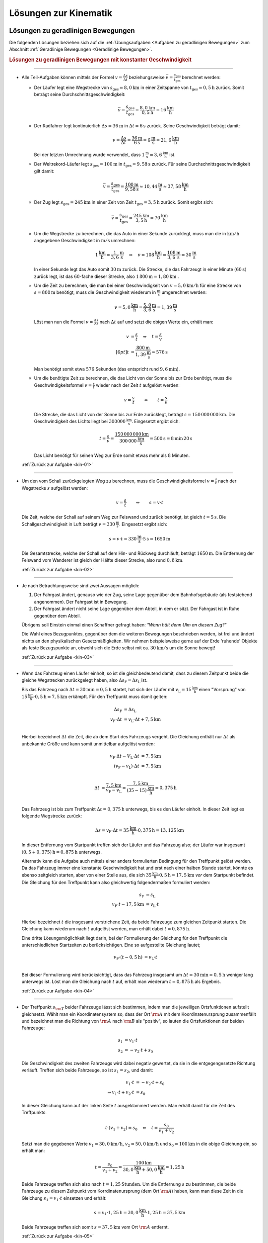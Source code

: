 
.. _Lösungen zur Kinematik:

Lösungen zur Kinematik
======================

.. _Lösungen zu geradlinigen Bewegungen:

Lösungen zu geradlinigen Bewegungen
-----------------------------------

Die folgenden Lösungen beziehen sich auf die :ref:`Übungsaufgaben <Aufgaben zu
geradlinigen Bewegungen>` zum Abschnitt :ref:`Geradlinige Bewegungen <Geradlinige
Bewegungen>`.


.. rubric:: Lösungen zu geradlinigen Bewegungen mit konstanter Geschwindigkeit

----

.. _kin-01l:

* Alle Teil-Aufgaben können mittels der Formel :math:`v = \frac{\Delta s}{\Delta
  t}` beziehungsweise :math:`\bar{v} = \frac{s _{\mathrm{ges}}}{t
  _{\mathrm{ges}}}` berechnet werden:

  - Der Läufer legt eine Wegstrecke von :math:`s_{\mathrm{ges}} = \unit[8,0]{km}` in
    einer Zeitspanne von :math:`t_{\mathrm{ges}} = \unit[0,5]{h}` zurück. Somit
    beträgt seine Durchschnittsgeschwindigkeit:

    .. math::

        \bar{v} = \frac{s_{\mathrm{ges}}}{t_{\mathrm{ges}}} =
        \frac{\unit[8,0]{km}}{\unit[0,5]{h}} = \unit[16]{\frac{km}{h}}

  - Der Radfahrer legt kontinuierlich :math:`\Delta s = \unit[36]{m}` in
    :math:`\Delta t = \unit[6]{s}` zurück. Seine Geschwindigkeit beträgt damit:

    .. math::

        v = \frac{\Delta s}{\Delta t} = \frac{\unit[36]{m}}{\unit[6]{s}} =
        \unit[6]{\frac{m}{s}} = \unit[21,6]{\frac{km}{h}}

    Bei der letzten Umrechnung wurde verwendet, dass
    :math:`\unit[1]{\frac{m}{s}} = \unit[3,6]{\frac{km}{h}}` ist.

  - Der Weltrekord-Läufer legt :math:`s_{\mathrm{ges}}=\unit[100]{m}` in
    :math:`t_{\mathrm{ges}} = \unit[9,58]{s}` zurück. Für seine
    Durchschnittsgeschwindigkeit gilt damit:

    .. math::

        \bar{v = \frac{s_{\mathrm{ges}}}{t_{\mathrm{ges}}}} =
        \frac{\unit[100]{m}}{\unit[9,58]{s}} \approx \unit[10,44]{\frac{m}{s}}
        \approx \unit[37,58]{\frac{km}{h}}

  - Der Zug legt :math:`s_{\mathrm{ges}} = \unit[245]{km}` in einer Zeit von
    Zeit :math:`t_{\mathrm{ges}} = \unit[3,5]{h}` zurück. Somit ergibt sich:

  .. math::

      \bar{v} = \frac{s_{\mathrm{ges}}}{t_{\mathrm{ges}}} =
      \frac{\unit[245]{km}}{\unit[3,5]{h}} = \unit[70]{\frac{km}{h} }

  - Um die Wegstrecke zu berechnen, die das Auto in einer Sekunde zurücklegt,
    muss man die in :math:`\unit[]{km/h}` angegebene Geschwindigkeit in
    :math:`\unit[]{m/s}` umrechnen:

    .. math::

        \unit[1]{\frac{km}{h} } = \unit[\frac{1}{3,6} ]{\frac{m}{s} } \quad
        \Rightarrow \quad v = \unit[108]{\frac{km}{h} } = \unit[\frac{108}{3,6}
        ]{\frac{m}{s} } = \unit[30]{\frac{m}{s} }

    In einer Sekunde legt das Auto somit :math:`\unit[30]{m}` zurück. Die Strecke,
    die das Fahrzeugt in einer Minute :math:`(\unit[60]{s})` zurück legt, ist das
    :math:`60`-fache dieser Strecke, also :math:`\unit[1\,800]{m} =
    \unit[1,80]{km}` .

  - Um die Zeit zu berechnen, die man bei einer Geschwindigkeit von
    :math:`v=\unit[5,0]{km/h}` für eine Strecke von :math:`s= \unit[800]{m}`
    benötigt, muss die Geschwindigkeit wiederum in :math:`\unit{\frac{m}{s}}`
    umgerechnet werden:

    .. math::

        v = \unit[5,0]{\frac{km}{h}} = \unit[\frac{5,0}{3,6}]{\frac{m}{s}} =
        \unit[1,39]{\frac{m}{s}}


    Löst man nun die Formel :math:`v = \frac{\Delta s}{\Delta t}` nach
    :math:`\Delta t` auf und setzt die obigen Werte ein, erhält man:

    .. math::

        v &= \frac{s}{t} \quad \Leftrightarrow \quad t = \frac{s}{v} \\[6pt]
        t &= \frac{\unit[800]{m}}{\unit[1,39]{\frac{m}{s} }} \approx \unit[576]{s}

    Man benötigt somit etwa :math:`576` Sekunden (das entspricht rund
    :math:`\unit[9,6]{min}`).

  - Um die benötigte Zeit zu berechnen, die das Licht von der Sonne bis zur Erde
    benötigt, muss die Geschwindigkeitsformel :math:`v = \frac{s}{t}` wieder
    nach der Zeit :math:`t` aufgelöst werden:

    .. math::

        v = \frac{s}{t} \qquad \Leftrightarrow \qquad t = \frac{s}{v}

    Die Strecke, die das Licht von der Sonne bis zur Erde zurücklegt, beträgt
    :math:`s = \unit[150\,000\,000]{km}`. Die Geschwindigkeit des Lichts liegt bei
    :math:`\unit[300 000]{\frac{km}{s} }`. Eingesetzt ergibt sich:

    .. math::

        t = \frac{s}{v}  =
        \frac{\unit[150\,000\,000]{km}}{\unit[300\,000]{\frac{km}{s} }} =
        \unit[500]{s}= \unit[8]{min} \, \unit[20]{s}

    Das Licht benötigt für seinen Weg zur Erde somit etwas mehr als :math:`8` Minuten.

  :ref:`Zurück zur Aufgabe <kin-01>`

----

.. _kin-02l:

* Um den vom Schall zurückgelegten Weg zu berechnen, muss die
  Geschwindigkeitsformel :math:`v = \frac{s}{t}` nach der Wegstrecke :math:`s`
  aufgelöst werden:

  .. math::

      v = \frac{s}{t} \qquad \Leftrightarrow \qquad s = v \cdot t

  Die Zeit, welche der Schall auf seinem Weg zur Felswand und zurück
  benötigt, ist gleich :math:`t = \unit[5]{s}`. Die Schallgeschwindigkeit in Luft
  beträgt :math:`v = \unit[330]{\frac{m}{s} }`. Eingesetzt ergibt sich:

  .. math::

      s = v \cdot t = \unit[330]{\frac{m}{s} } \cdot \unit[5]{s} = \unit[1650]{m}

  Die Gesamtstrecke, welche der Schall auf dem Hin- und Rückweg durchläuft,
  beträgt :math:`\unit[1650]{m}`. Die Entfernung der Felswand vom Wanderer ist
  gleich der Hälfte dieser Strecke, also rund :math:`\unit[0,8]{km}`.

  :ref:`Zurück zur Aufgabe <kin-02>`

----

.. _kin-03l:

* Je nach Betrachtungsweise sind zwei Aussagen möglich:

  1. Der Fahrgast ändert, genauso wie der Zug, seine Lage gegenüber dem
     Bahnhofsgebäude (als feststehend angenommen). Der Fahrgast ist in
     Bewegung.

  2. Der Fahrgast ändert nicht seine Lage gegenüber dem Abteil, in dem er
     sitzt. Der Fahrgast ist in Ruhe gegenüber dem Abteil.

  Übrigens soll Einstein einmal einen Schaffner gefragt haben: *"Wann hält
  denn Ulm an diesem Zug?"*

  Die Wahl eines Bezugpunktes, gegenüber dem die weiteren Bewegungen
  beschrieben werden, ist frei und ändert nichts an den physikalischen
  Gesetzmäßigkeiten. Wir nehmen beispielsweise gerne auf der Erde 'ruhende'
  Objekte als feste Bezugspunkte an, obwohl sich die Erde selbst mit ca.
  :math:`\unit[30]{km/s}` um die Sonne bewegt!

  :ref:`Zurück zur Aufgabe <kin-03>`

----

.. _kin-04l:

* Wenn das Fahrzeug einen Läufer einholt, so ist die gleichbedeutend damit, dass
  zu diesem Zeitpunkt beide die gleiche Wegstrecken zurückgelegt haben, also
  :math:`\Delta s_{\mathrm{F}} = \Delta s _{\mathrm{L}}` ist.

  Bis das Fahrzeug nach :math:`\Delta t = \unit[30]{min} = \unit[0,5]{h}`
  startet, hat sich der Läufer mit :math:`v _{\mathrm{L}} =
  \unit[15]{\frac{km}{h}}` einen "Vorsprung" von :math:`\unit[15]{\frac{km}{h}}
  \cdot \unit[0,5]{h} = \unit[7,5]{km}` erkämpft. Für den Treffpunkt muss damit
  gelten:

  .. math::

      \Delta s_{\mathrm{F}} &= \Delta s _{\mathrm{L}} \\
      v_{\mathrm{F}} \cdot \Delta t &= v_{\mathrm{L}} \cdot \Delta t +
      \unit[7,5]{km} \\

  Hierbei bezeichnet :math:`\Delta t` die Zeit, die ab dem Start des Fahrzeugs
  vergeht. Die Gleichung enthält nur :math:`\Delta t` als unbekannte Größe und
  kann somit unmittelbar aufgelöst werden:

  .. math::

      v_{\mathrm{F}} \cdot \Delta t - V _{\mathrm{L}} \cdot \Delta t &= \unit[7,5]{km} \\
      (v_{\mathrm{F}} - v _{\mathrm{L}}) \cdot \Delta t &= \unit[7,5]{km} \\

  .. math::

      \Delta t &= \frac{\unit[7,5]{km}}{v_{\mathrm{F}} - v _{\mathrm{L}}} = 
      \frac{\unit[7,5]{km}}{\unit[(35-15)]{\frac{km}{h}}} = \unit[0,375]{h}\\

  Das Fahrzeug ist bis zum Treffpunkt :math:`\Delta t = \unit[0,375]{h}`
  unterwegs, bis es den Läufer einholt. In dieser Zeit legt es folgende Wegstrecke
  zurück:

  .. math::

      \Delta s = v _{\mathrm{F}} \cdot \Delta t = \unit[35]{\frac{km}{h}} \cdot
      \unit[0,375]{h} = \unit[13,125]{km}

  In dieser Entfernung vom Startpunkt treffen sich der Läufer und das Fahrzeug
  also; der Läufer war insgesamt :math:`\unit[(0,5 + 0,375)]{h} =
  \unit[0,875]{h}` unterwegs.

  Alternativ kann die Aufgabe auch mittels einer anders formulierten Bedingung
  für den Treffpunkt gelöst werden. Da das Fahrzeug immer eine konstante
  Geschwindigkeit hat und erst nach einer halben Stunde startet, könnte es
  ebenso zeitgleich starten, aber von einer Stelle aus, die sich
  :math:`\unit[35]{\frac{km}{h}} \cdot \unit[0,5]{h} = \unit[17,5]{km}` *vor*
  dem Startpunkt befindet. Die Gleichung für den Treffpunkt kann also
  gleichwertig folgendermaßen formuliert werden:

  .. math::

      s_{\mathrm{F}} &= s _{\mathrm{L}} \\
      v _{\mathrm{F}} \cdot t - \unit[17,5]{km} &= v _{\mathrm{L}} \cdot t \\

  Hierbei bezeichnet :math:`t` die insgesamt verstrichene Zeit, da beide
  Fahrzeuge zum gleichen Zeitpunkt starten. Die Gleichung kann wiederum nach
  :math:`t` aufgelöst werden, man erhält dabei :math:`t=\unit[0,875]{h}`.

  Eine dritte Lösungsmöglichkeit liegt darin, bei der Formulierung der
  Gleichung für den Treffpunkt die unterschiedlichen Startzeiten zu
  berücksichtigen. Eine so aufgestellte Gleichung lautet;

  .. math::

      v_{\mathrm{F}} \cdot (t - \unit[0,5]{h}) &= v_{\mathrm{L}} \cdot t
      \\

  Bei dieser Formulierung wird berücksichtigt, dass das Fahrzeug insgesamt um
  :math:`\Delta t = \unit[30]{min} = \unit[0,5]{h}` weniger lang unterwegs ist. 
  Löst man die Gleichung nach :math:`t` auf, erhält man wiederum :math:`t=
  \unit[0,875]{h}` als Ergebnis.
  
  :ref:`Zurück zur Aufgabe <kin-04>`

----

.. _kin-05l:

* Der Treffpunkt :math:`s _{\rm{T}}` beider Fahrzeuge lässt sich bestimmen,
  indem man die jeweiligen Ortsfunktionen aufstellt gleichsetzt. Wählt man ein
  Koordinatensystem so, dass der Ort :math:`\rm{A}` mit dem Koordinatenursprung
  zusammenfällt und bezeichnet man die Richtung von :math:`\rm{A}` nach
  :math:`\rm{B}` als "positiv", so lauten die Ortsfunktionen der beiden
  Fahrzeuge:

  .. math::

      s_1 &= v_1 \cdot t \\
      s_2 &= - v_2 \cdot t + s_0

  Die Geschwindigkeit des zweiten Fahrzeugs wird dabei negativ gewertet, da sie
  in die entgegengesetzte Richtung verläuft. Treffen sich beide Fahrzeuge, so
  ist :math:`s_1 = s_2`, und damit:

  .. math::

      v_1 \cdot t &= -v_2 \cdot t + s_0 \\
      \Rightarrow v_1 \cdot t + v_2 \cdot t &= s_0

  In dieser Gleichung kann auf der linken Seite :math:`t` ausgeklammert werden.
  Man erhält damit für die Zeit des Treffpunkts:

  .. math::

      t \cdot (v_1 + v_2) = s_0 \quad \Leftrightarrow \quad t = \frac{s_0}{v_1 +
      v_2}

  Setzt man die gegebenen Werte :math:`v_1 = \unit[30,0]{km/h}`, :math:`v_2 =
  \unit[50,0]{km/h}` und :math:`s_0 = \unit[100]{km}` in die obige Gleichung ein,
  so erhält man:

  .. math::

      t = \frac{s_0}{v_1 + v_2} = \frac{\unit[100]{km}}{\unit[30,0]{\frac{km}{h}}
      + \unit[50,0]{\frac{km}{h}}} = \unit[1,25]{h}

  Beide Fahrzeuge treffen sich also nach :math:`t=\unit[1,25]{Stunden}`. Um die
  Entfernung :math:`s` zu bestimmen, die beide Fahrzeuge zu diesem
  Zeitpunkt vom Korrdinatenursprung (dem Ort :math:`\rm{A}`) haben, kann man
  diese Zeit in die Gleichung :math:`s_1 = v_1 \cdot t` einsetzen und erhält:

  .. math::

      s = v_1 \cdot \unit[1,25]{h} = \unit[30,0]{\frac{km}{h}} \cdot
      \unit[1,25]{h} = \unit[37,5]{km}

  Beide Fahrzeuge treffen sich somit :math:`s=\unit[37,5]{km}` vom Ort
  :math:`\rm{A}` entfernt.

  :ref:`Zurück zur Aufgabe <kin-05>`

----



.. rubric:: Lösungen zu geradlinigen Bewegungen mit konstanter Beschleunigung

----

.. _Beschleunigung-01-Lösung:

* Die Beschleunigung des Radfahrers ist gleich dem Verhältnis aus der
  Veränderung seiner Geschwindigkeit :math:`\Delta v = \unit[30]{\frac{km}{h}}
  \approx \unit[8,33]{\frac{m}{s}}` und der dafür benötigten Zeit
  :math:`\Delta t = \unit[8,0]{s}`

  .. math::

      a = \frac{\Delta v}{\Delta t} = \frac{\unit[8,33]{\frac{m}{s}
      }}{\unit[8,0]{s}} \approx \unit[1,04]{\frac{m}{s^2} }

  Die Beschleunigung des Radfahrers entspricht somit rund
  :math:`\unit[1,0]{m/s^2 }`.

  :ref:`Zurück zur Aufgabe <Beschleunigung-01>`

----

.. _Beschleunigung-02-Lösung:

* Die Geschwindigkeitsänderung :math:`\Delta v` Fahrzeugs beträgt
  :math:`\unit[100]{km/h} \approx \unit[27,28]{m/s}`, die dafür benötigte
  Zeit :math:`\Delta t=\unit[10]{s}`. Für die Beschleunigung des Fahrzeugs
  folgt somit:

  .. math::

      a = \frac{\Delta v}{\Delta t} = \frac{\unit[27,78]{\frac{m}{s}
      }}{\unit[10]{s}} \approx \unit[2,78]{\frac{m}{s^2} }

  Die Beschleunigung des Fahrzeugs beträgt also rund :math:`\unit[2,8]{m/s^2}`.
  Die Beschleunigung beim Abbrems-Vorgang hat den gleichen Betrag, denn sowohl
  die Geschwindigkeitsänderung :math:`\Delta v` als auch die dafür benötigt Zeit
  :math:`\Delta t` sind identisch. Der Beschleunigungswert trägt allerdings beim
  Bremsvorgang ein negatives Vorzeichen, denn ein Abbremsen entspricht einer
  Beschleunigung in die entgegengesetzte Richtung.

  :ref:`Zurück zur Aufgabe <Beschleunigung-02>`

----

.. _Beschleunigung-03-Lösung:

* Die Geschwindigkeitsänderung des Fahrzeugs ergibt sich aus der Differenz
  zwischen der Endgeschwindigkeit :math:`v _{\rm{2}} = \unit[36,5]{m/s}`
  (entspricht :math:`\unit[131,4]{km/h}`) und der Anfangsgeschwindigkeit
  :math:`v _{\rm{1}} = \unit[20,0]{m/s}` (entspricht :math:`\unit[72,0]{km/h}`):

  .. math::

      \Delta v = v _{\rm{2}} - v _{\rm{1}} = \unit[36,5]{\frac{m}{s} } -
      \unit[20,0]{\frac{m}{s} } = \unit[16,5]{\frac{m}{s} }

  Teilt man diesen Wert durch die für die Geschwindigkeitsänderung
  benötigte Zeit :math:`t = \unit[5,0]{s}`, so ergibt sich für die
  Beschleunigung:

  .. math::

      a = \unit[\Delta v]{\Delta t} = \frac{\unit[16,5]{\frac{m}{s}
      }}{\unit[5,0]{s}} = \unit[3,3]{\frac{m}{s^2} }

  Die Beschleunigung des Fahrzeugs beträgt somit :math:`a =
  \unit[3,3]{m/s^2}`. Vergleicht man diesen Wert mit dem Wert der
  Erdbeschleunigung :math:`g = \unit[9,81]{m/s^2}`, so erkennt man, dass ein
  Körper im freien Fall -- sofern die Reibung vernachlässigbar ist -- eine
  rund dreifach höhere Beschleunigung erfährt als im beschleunigenden
  Fahrzeug.

  Die Wegstrecke :math:`s`, die das Fahrzeug für den Beschleunigungsvorgang
  benötigt, beträgt:

  .. math::

      s = \frac{1}{2} \cdot a \cdot t^2 = \frac{1}{2} \cdot
      \unit[3,3]{\frac{m}{s^2} } \cdot (\unit[5,0]{s})^2 = \frac{1}{2} \cdot
      \unit[3,3]{\frac{m}{s^2} } \cdot \unit[25]{s^2} \approx \unit[41,25]{m}

  Das Fahrzeug benötigt somit für den Beschleunigungsvorgang rund
  :math:`\unit[41]{m}`.

  :ref:`Zurück zur Aufgabe <Beschleunigung-03>`

----

.. _Beschleunigung-04-Lösung:

* Während der Reaktionszeit von :math:`\Delta t = \unit[1,0]{s}` bewegt sich der
  PKW mit seiner Anfangsgeschwindigkeit :math:`v_0=\unit[40]{\frac{km}{h}}
  \approx \unit[11,1]{\frac{m}{s}}` weiter; für den Reaktionsweg gilt also:

  .. math::

      s _{\mathrm{Reaktion}} = v_0 \cdot \Delta t = \unit[11,1]{\frac{m}{s}}
      \cdot \unit[1,0]{s} = \unit[11,1]{m}

  Der anschließende Bremsweg kann mittels der :ref:`Bremsformel <Bremsformel>`
  :math:`v^2 - v_0^2 = 2 \cdot a \cdot s` berechnet werden; da die
  Endgeschwindigkeit :math:`v` gleich Null ist, folgt:

  .. math::

      - v_0^2 = 2 \cdot a \cdot s_{\mathrm{Brems}} \quad \Longleftrightarrow
        \quad s_{\mathrm{Brems}} = \frac{-v_0^2}{2 \cdot a} \\[5pt]
      s _{\mathrm{Brems}} = \frac{-(\unit[11,1]{\frac{m}{s}})^2}{2 \cdot
      (\unit[-4,5]{\frac{m}{s^2}})} \approx \unit[13,69]{m}

  Der PKW kommt somit nach einem Anhalteweg von rund
  :math:`s_{\mathrm{Reaktion}} + s _{\mathrm{Brems}} = \unit[(11,1 + 13,69)]{m}
  = \unit[24,8]{m}` gerade noch rechtzeitig vor dem Hindernis zum Stehen.

  :ref:`Zurück zur Aufgabe <Beschleunigung-04>`

----

.. _Beschleunigung-05-Lösung:

* Während des Sprungs wird der Badegast durch die Erdanziehung :math:`a = g =
  \unit[9,81]{m/s^2}` konstant beschleunigt. Um die Flugzeit zu bestimmen,
  kann die Formel für die zurückgelegte Wegstrecke :math:`s = \unit[5,0]{m}`
  nach der Zeit :math:`t` aufgelöst werden:

  .. math::

      s = \frac{1}{2} \cdot a \cdot t^2 \quad \Longleftrightarrow \quad t =
      \sqrt{\frac{2 \cdot s}{a} }

  .. math::

      t = \sqrt{\frac{2 \cdot s}{a} } = \sqrt{\frac{2 \cdot \unit[5,0]{m}
      }{\unit[9,81]{\frac{m}{s^2}} } } \approx \unit[1,01]{s}

  Die Flugzeit beträgt somit rund :math:`\unit[1,0]{s}`. Die Geschwindigkeit
  beim Eintauchen kann durch Einsetzen der (Erd-)Beschleunigung :math:`a = g`
  und der Flugzeit :math:`t` in die Gleichung :math:`v = a \cdot t` berechnet
  werden:

   .. math::

       v = a \cdot t = \unit[9,81]{\frac{m}{s^2}} \cdot \unit[1,01]{s} \approx
       \unit[9,9]{\frac{m}{s} }

  Die Geschwindigkeit des Badegastes beim Eintauchen beträgt somit rund
  :math:`\unit[9,9]{m/s}` (entspricht :math:`\unit[35,7]{km/h}`).

  :ref:`Zurück zur Aufgabe <Beschleunigung-05>`

----

.. _Beschleunigung-06-Lösung:

* Der Stein wird, wenn der Luftwiderstand vernachlässigt werden kann, mit
  der konstanten Beschleunigung :math:`a = g = \unit[9,81]{m/s^2}`
  beschleunigt. Die Endgeschwindigkeit :math:`v` ist gleich dem Produkt aus
  der Beschleunigung und der Zeit :math:`t = \unit[1,7]{s}`, während der die
  Beschleunigung wirkt:

  .. math::

      v = a \cdot t = \unit[9,81]{\frac{m}{s^2} } \cdot \unit[1,7]{s} \approx
      \unit[16,67]{\frac{m}{s} }

  Die Geschwindigkeit des Steins beträgt beim Aufprall somit rund
  :math:`\unit[17]{m/s} \approx~\unit[60]{km/h}`. Bis zu diesem Zeitpunkt legt
  der Stein folgende Wegstrecke :math:`s` zurück:

  .. math::

      s = \frac{1}{2} \cdot a \cdot t^2 = \frac{1}{2} \cdot
      \unit[9,81]{\frac{m}{s^2} } \cdot (\unit[1,7]{s})^2 = \frac{1}{2} \cdot
      \unit[9,81]{\frac{m}{s^2} } \cdot \unit[2,89]{s^2} \approx \unit[14,2]{m}

  Der Brunnen ist somit (mindestens) :math:`\unit[14]{m}` tief.

  :ref:`Zurück zur Aufgabe <Beschleunigung-06>`

----

.. _Beschleunigung-07-Lösung:

* Um die beim Aufprall wirkende Beschleunigung :math:`a` anhand des Bremsweges
  (der "Knautschzone") :math:`\Delta s = \unit[0,5]{m}` zu ermitteln, kann die
  Bremsformel :math:`v^2 - v_0^2 = 2 \cdot a \cdot s` genutzt werden; die
  Endgeschwindigkeit  :math:`v` des Fahrzeugs ist dabei gleich Null, die
  Beschleunigung erfolgt entgegen der Bewegungsrichtung und hat damit ein
  negatives Vorzeichen.

  Eine Geschwindigkeit von :math:`\unit[30]{km/h}` entspricht rund
  :math:`\unit[8,3]{m/s}`. Eingesetzt in die Bremsformel ergibt sich
  folgende Beschleunigung:

  .. math::

      | a | = \frac{v_0^2}{2 \cdot s} =
      \frac{\left(\unit[8,3]{\frac{m}{s}}\right)^2}{2 \cdot \unit[0,5]{m}}
      \approx \unit[69,4]{\frac{m}{s^2}}

  Eine Beschleunigung von :math:`\unit[69,4]{\frac{m}{s^2}}` entspricht etwa
  :math:`\unit[7,1]{g}`, also einer gut siebenfachen Erdbeschleunigung. Dies
  kann ein Mensch noch überleben, wenn auch mit erheblichen Verletzungen und
  sogar Bewusstlosigkeit gerechnet werden muss.

  Trifft der Wagen nicht auf eine Mauer, sondern ein identsches und mit
  gleicher Geschwindigkeit entgegenkommendes Fahrzeug, so tritt die gleiche
  Beschleunigung auf. Beide Fahrzeuge kommen genau in der Mitte zwischen
  beiden zum Stillstand und haben somit den gleichen Bremsweg, als würden sie
  gegen eine an dieser Stelle angebrachte Wand fahren. Sind die Fahrzeuge
  unterschiedlich schwer oder unterschiedlich schnell, so haben beide
  unterschiedliche Beschleunigungen, die mit Hilfe des
  :ref:`Impulserhaltungssatzes <Impulserhaltungssatz>` berechnet werden können.

  Erfolgt der Aufprall mit :math:`v_1 = \unit[50]{km/h} \approx
  \unit[13,9]{m/s}` oder :math:`v_2 = \unit[100]{km/h} \approx
  \unit[27,8]{m/s}`, so ergeben sich folgende Beschleunigungen:

  .. math::

      | a_1 | = \frac{v_1^2}{2 \cdot s} =
      \frac{\left(\unit[13,9]{\frac{m}{s}}\right)}{2 \cdot \unit[0,5]{m}}
      \approx \unit[193]{\frac{m}{s^2}} \\[8pt]

      | a_2 | = \frac{v_2^2}{2 \cdot s} =
      \frac{\left(\unit[27,8]{\frac{m}{s}}\right)}{2 \cdot \unit[0,5]{m}}
      \approx \unit[772]{\frac{m}{s^2}}

  Diese Beschleunigungen entsprechen rund :math:`\unit[20]{g}` beziehungsweise
  :math:`\unit[79]{g}` und sind somit lebensgefährlich bzw. tödlich.

  :ref:`Zurück zur Aufgabe <Beschleunigung-07>`

----


.. _Lösungen zu kreisförmigen Bewegungen:

Lösungen zu kreisförmigen Bewegungen
------------------------------------

Die folgenden Lösungen beziehen sich auf die :ref:`Übungsaufgaben <Aufgaben zu
kreisförmigen Bewegungen>` zum Abschnitt :ref:`Kreisförmige Bewegungen
<Kreisförmige Bewegungen>`.

----

.. _Kreisbewegung-01-Lösung:

* Wenn die Schnur reißt, fliegt der Stein geradlinig in Richtung seiner
  Momentangeschwindigkeit :math:`\vec{v}` weiter, also senkrecht zu der
  Richtung, welche die Schnur zum Zeitpunkt des Reißens hatte.

    .. pic!

  Bei der kreisförmigen Bewegung handelt es sich somit um eine beschleunigte
  Bewegung: Auch wenn sich der Wert seiner Geschwindigkeit nicht ändert, so
  ändert sich auf einer Kreisbahn doch kontinuierlich die Richtung. Die dazu
  nötige (Radial-)Kraft wird mittels der Schnur auf den Stein übertragen.

  :ref:`Zurück zur Aufgabe <Kreisbewegung-01>`

----

.. _Kreisbewegung-02-Lösung:

* Die Umlaufzeit des Kieselsteins kann anhand seiner Kreisfrequenz :math:`f
  = \unit[1,8]{s}` berechnet werden:

  .. math::

      f = \frac{1}{T} \quad \Longleftrightarrow \quad T = \frac{1}{f}

  .. math::

      T = \frac{1}{f} = \unit[1]{\unit[1,8]{\frac{1}{s} }} \approx \unit[0,56]{s}

  Für die Winkelgeschwindigkeit :math:`\omega` des Kieselsteins gilt:

  .. math::

      \omega = \frac{2 \cdot \pi }{T} = 2 \cdot \pi \cdot f = 2 \cdot \pi
      \cdot \unit[1,8]{\frac{1}{s} } \approx 11,3 \frac{1}{s}

  Für die Bahngeschwindigkeit :math:`v` des Kieselsteins auf seiner Kreisbahn
  :math:`(r = \frac{d}{2} = \unit[36]{cm} = \unit[0,36]{m})` gilt:

  .. math::

      v = \omega \cdot r = \unit[11,3]{\frac{1}{s} } \cdot \unit[0,36]{m} =
      \unit[4,07]{\frac{m}{s}}

  Der Kieselstein hat somit eine Bahngeschwindigkeit von ca.
  :math:`\unit[4,1]{m/s} \approx \unit[15]{km/h}`.

  :ref:`Zurück zur Aufgabe <Kreisbewegung-02>`

----

.. _Kreisbewegung-03-Lösung:

* Der PKW bewegt sich mit einer Geschwindigkeit von :math:`v =
  \unit[90]{\frac{km}{h}} = \unit[25]{\frac{m}{s}}`; mit dem Radius :math:`r =
  \frac{d}{2} = \unit[22,5]{cm} = \unit[0,225]{m}` folgt für die
  Winkelgeschwindigkeit :math:`\omega` der Räder:

  .. math::

      \omega = \frac{v}{r} = \frac{\unit[25]{\frac{m}{s}}}{\unit[0,225]{m}}
      \approx \unit[111,1]{\frac{1}{s}}

  Die Winkelgeschwindigkeit beträgt somit rund
  :math:`\unit[111,1]{\frac{rad}{s}}`. Da eine voll Umdrehung einem Drehwinkel von
  :math:`2 \cdot \pi` entspricht, folgt für die Drehzahl :math:`n`:

  .. math::

      n = \frac{\omega}{2 \cdot \pi} = \frac{\unit[111,1]{\frac{1}{s}}}{2 \cdot
      \pi} \approx \unit[17,7]{\frac{U}{s}}

  Das Rad führt in je Sekunde somit rund :math:`17,7` Umdrehungen aus.

  :ref:`Zurück zur Aufgabe <Kreisbewegung-03>`


----

.. _Radialbeschleunigung-01-Lösung:

* Die Bahngeschwindigkeit :math:`v = \omega \cdot r` der Zentrifuge lässt sich
  mit :math:`n = \unit[3000]{\frac{U}{min}}` und :math:`r =
  \unit[0,0100]{m}` folgendermaßen berechnen:

  .. math::

      v = \omega \cdot r = (n \cdot 2 \cdot \pi) \cdot r = \frac{3000 \cdot 2
      \cdot \pi \cdot \unit[0,0100]{m}}{\unit[60]{s}} \approx
      \unit[3,14]{\frac{m}{s}}

  Damit folgt für die Radialbeschleunigung :math:`a _{\rm{\varphi}}`:

  .. math::

      a _{\rm{\varphi}} = \frac{v^2}{r} =
      \frac{\left(\unit[3,14]{\frac{m}{s}}\right)^2}{\unit[0,01]{m}} \approx \unit[986]{\frac{m}{s^2}}

  Die Radialbeschleunigung in der Zentrifuge beträgt bei der angegebenen
  Drehzahl rund :math:`\unit[986]{\frac{m}{s^2}}`; dies entspricht etwa dem
  :math:`100`-fachen der Erdbeschleungigung :math:`g`.

  :ref:`Zurück zur Aufgabe <Radialbeschleunigung-01>`


----

.. _Radialbeschleunigung-02-Lösung:

*   Um die Radialbeschleunigung zu bestimmen, welche die Erde auf einen Körper
    am Äquator ausübt, sollte zunächst die Bahngeschwindigkeit :math:`v = \omega
    \cdot r` eines auf der Erdoberfläche mitrotierenden Körpers berechnet werden.
    Auf Höhe des Äquators gilt mit :math:`r _{\rm{E}} = \unit[6370]{km}`:

    .. math::

        v = \omega \cdot r = \frac{2 \cdot \pi \cdot r}{T} = \frac{2 \cdot \pi
        \cdot \unit[6370]{km}}{\unit[1]{d}} = \frac{2 \cdot \pi \cdot
        \unit[6370 \cdot 10^3]{m}}{\unit[24 \cdot 60 \cdot 60]{s}} \approx
        \unit[463]{\frac{m}{s}}

    Damit gilt für die Radialkraftbeschleunigung :math:`a _{\rm{\varphi}}`:

    .. math::

        a _{\rm{\varphi}} = \frac{v^2}{r} =
        \frac{\left(\unit[463]{\frac{m}{s}}\right)^2}{\unit[6370 \cdot 10^3]{m}}
        \approx \unit[0,033]{\frac{m}{s^2}}

  Die Radialbeschleunigung beträgt am Äquator somit rund
  :math:`\unit[0,033]{\frac{m}{s^2}}`.

  Auf einem nördlich bzw. südlich vom Äquator gelegenen Punkt auf der Erde
  bewegt sich ein mit der Erde mitrotierender Körper auf einer Kreisbahn mit
  einem Radius :math:`r`, der kleiner als der Erdradius :math:`r _{\rm{E}}`
  ist. Für :math:`r` gilt in Abhängigkeit vom Breitengrad :math:`\varPhi`:

  .. math::

      \cos{\varPhi} = \frac{r}{r _{\rm{E}}} \quad \Leftrightarrow \quad r = r
      _{\rm{E}} \cdot \cos{\varPhi}

  Für den 45. Breitengrad :math:`(\varPhi = 45\degree)` ergibt sich damit für
  Rotationsradius :math:`r`:

  .. math::

      r = r _{\rm{E}} \cdot \cos{45\degree} \approx \unit[4\,505]{km}

  Für die Bahngeschwindigkeit :math:`v=\omega \cdot r` des rotierenden Körpers
  und die Radialkraftbeschleunigung :math:`a _{\rm{\varphi}}` gilt somit:

  .. math::

      v = \omega \cdot r = \frac{2 \cdot \pi \cdot r}{T} = \frac{2 \cdot \pi
        \cdot \unit[4505]{km}}{\unit[1]{d}} = \frac{2 \cdot \pi \cdot
        \unit[4505 \cdot 10^3]{m}}{\unit[24 \cdot 60 \cdot 60]{s}} \approx
        \unit[328]{\frac{m}{s}} \\

  .. math::

      a _{\rm{\varphi}} = \frac{v^2}{r} =
      \frac{\left(\unit[328]{\frac{m}{s}}\right)^2}{\unit[4505 \cdot 10^3]{m}}
      \approx \unit[0,024]{\frac{m}{s^2}}

  Die Radialbeschleunigung durch die Erdrotation beträgt am 45. Breitengrad
  somit rund nur noch :math:`\unit[0,024]{\frac{m}{s^2}}`. Am Nordpol
  verschwindet sie völlig, da in diesem Fall :math:`\cos{\varPhi} = \cos{90
  \degree} = 0` und somit :math:`r = r _{\rm{E}} \cdot \cos{\varPhi} = 0` gilt.

  Die Werte der Radialbeschleunigungen an den verschiedenen Stellen der Erde
  bewirken eine Verringerung der Erdbeschleunigung :math:`g`. An den Polen ist
  daher :math:`g \approx  \unit[9,83]{\frac{m}{s^2}}`, in mittleren
  Breitengraden ist :math:`g \approx \unit[9,81]{\frac{m}{s^2}}`, und am
  Äquator ist :math:`g \approx \unit[9,78]{\frac{m}{s^2}}`. Obwohl die
  Unterschiede nur gering sind, so hatten sie doch im Laufe der Erdgeschichte
  eine leichte Abplattung der Erde zu den Polen hin zur Folge: Am Äquator
  beträgt der Erdradius :math:`r _{\rm{E}} \approx \unit[6378]{km}`, am Nord-
  bzw. Südpol hingegen "nur" :math:`\unit[6370]{km}`.

  :ref:`Zurück zur Aufgabe <Radialbeschleunigung-02>`

----


.. _Lösungen zu zusammengesetzten Bewegungen:

Lösungen zu zusammengesetzten Bewegungen
----------------------------------------

Die folgenden Lösungen beziehen sich auf die :ref:`Übungsaufgaben <Aufgaben zu
zusammengesetzten Bewegungen>` zum Abschnitt :ref:`Zusammengesetzte Bewegungen
<Zusammengesetzte Bewegungen>`.

----

.. _Zusammengesetzte-Bewegung-01-Lösung:

* Um den :math:`s_y = \unit[100]{m}` breiten Fluss mit einer Geschwindigkeit von
  :math:`v_y = \unit[0,5]{\frac{m}{s}}` zu überqueren, ist folgende Zeit
  nötig:

  .. math::

      v_y = \frac{s_y}{t} \quad \Longleftrightarrow \quad t = \frac{s_y}{v_y} =
      \frac{\unit[100]{m}}{\unit[0,5]{\frac{m}{s}}} = \unit[200]{s}

  In dieser Zeit wird der Schwimmer durch die Strömung um
  :math:`s_x=\unit[35]{m}` abgetrieben. Die Strömungsgeschwindigkeit des
  Flusses beträgt somit:

  .. math::

      v_x = \frac{s_x}{t} = \frac{\unit[35]{m}}{\unit[200]{s}} =
      \unit[0,175]{\frac{m}{s}}

  Dies entspricht einer (mittleren) Strömungsgeschwindigkeit von etwa
  :math:`\unit[0,63]{\frac{km}{h}}`.

  :ref:`Zurück zur Aufgabe <Zusammengesetzte-Bewegung-01>`


.. raw:: latex

    \rule{\linewidth}{0.5pt}

.. raw:: html

    <hr/>

.. only:: html

    :ref:`Zurück zum Skript <Kinematik>`

